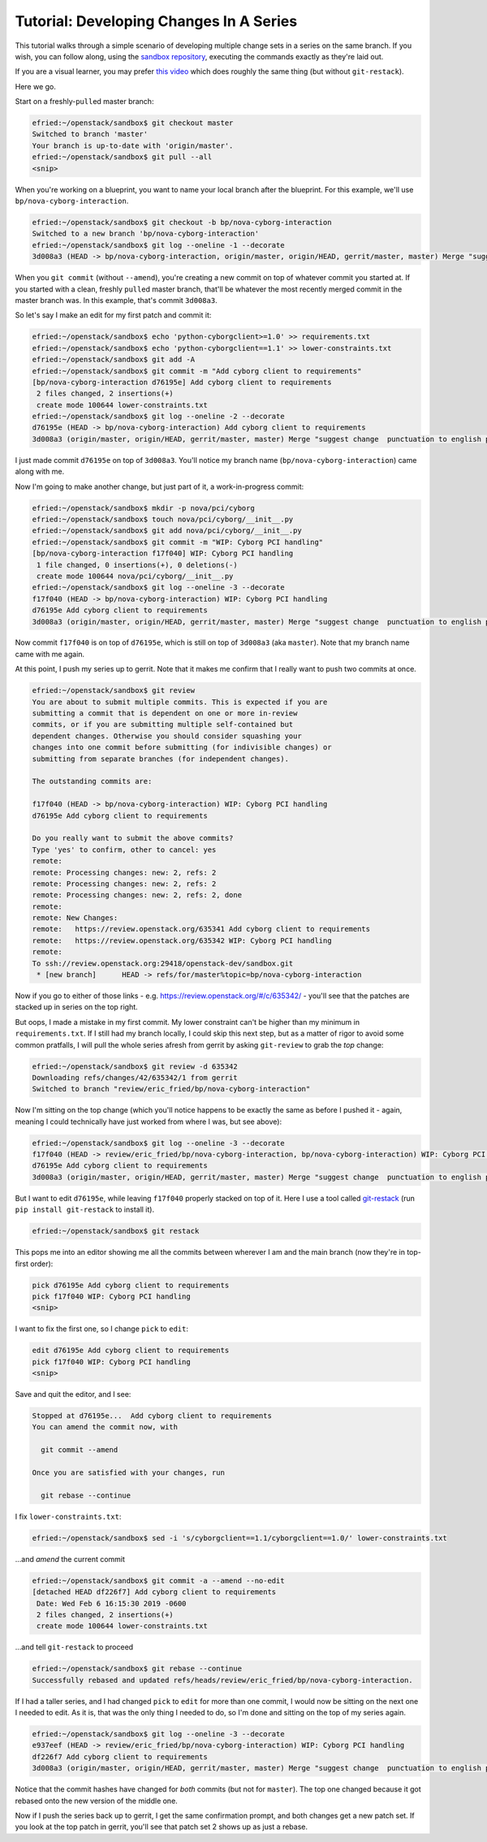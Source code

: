 ########################################
Tutorial: Developing Changes In A Series
########################################

This tutorial walks through a simple scenario of developing multiple change
sets in a series on the same branch. If you wish, you can follow along, using
the `sandbox repository
<http://git.openstack.org/cgit/openstack-dev/sandbox/>`_, executing the
commands exactly as they're laid out.

If you are a visual learner, you may prefer
`this video <https://www.youtube.com/watch?v=mHyvP7zp4Ko&list=PLR97FKPZ-mD9XJCfwDE5c-td9lZGIPfS5&index=4>`_
which does roughly the same thing (but without ``git-restack``).

Here we go.

Start on a freshly-``pull``\ed master branch:

.. code-block:: console

  efried:~/openstack/sandbox$ git checkout master
  Switched to branch 'master'
  Your branch is up-to-date with 'origin/master'.
  efried:~/openstack/sandbox$ git pull --all
  <snip>

When you're working on a blueprint, you want to name your local branch
after the blueprint. For this example, we'll use
``bp/nova-cyborg-interaction``.

.. code-block:: console

  efried:~/openstack/sandbox$ git checkout -b bp/nova-cyborg-interaction
  Switched to a new branch 'bp/nova-cyborg-interaction'
  efried:~/openstack/sandbox$ git log --oneline -1 --decorate
  3d008a3 (HEAD -> bp/nova-cyborg-interaction, origin/master, origin/HEAD, gerrit/master, master) Merge "suggest change  punctuation to english punctuantion"

When you ``git commit`` (without ``--amend``), you're creating a new commit on
top of whatever commit you started at. If you started with a clean, freshly
``pull``\ed master branch, that'll be whatever the most recently merged commit
in the master branch was. In this example, that's commit ``3d008a3``.

So let's say I make an edit for my first patch and commit it:

.. code-block:: console

  efried:~/openstack/sandbox$ echo 'python-cyborgclient>=1.0' >> requirements.txt
  efried:~/openstack/sandbox$ echo 'python-cyborgclient==1.1' >> lower-constraints.txt
  efried:~/openstack/sandbox$ git add -A
  efried:~/openstack/sandbox$ git commit -m "Add cyborg client to requirements"
  [bp/nova-cyborg-interaction d76195e] Add cyborg client to requirements
   2 files changed, 2 insertions(+)
   create mode 100644 lower-constraints.txt
  efried:~/openstack/sandbox$ git log --oneline -2 --decorate
  d76195e (HEAD -> bp/nova-cyborg-interaction) Add cyborg client to requirements
  3d008a3 (origin/master, origin/HEAD, gerrit/master, master) Merge "suggest change  punctuation to english punctuantion"

I just made commit ``d76195e`` on top of ``3d008a3``. You'll notice my branch
name (``bp/nova-cyborg-interaction``) came along with me.

Now I'm going to make another change, but just part of it, a
work-in-progress commit:

.. code-block:: console

  efried:~/openstack/sandbox$ mkdir -p nova/pci/cyborg
  efried:~/openstack/sandbox$ touch nova/pci/cyborg/__init__.py
  efried:~/openstack/sandbox$ git add nova/pci/cyborg/__init__.py
  efried:~/openstack/sandbox$ git commit -m "WIP: Cyborg PCI handling"
  [bp/nova-cyborg-interaction f17f040] WIP: Cyborg PCI handling
   1 file changed, 0 insertions(+), 0 deletions(-)
   create mode 100644 nova/pci/cyborg/__init__.py
  efried:~/openstack/sandbox$ git log --oneline -3 --decorate
  f17f040 (HEAD -> bp/nova-cyborg-interaction) WIP: Cyborg PCI handling
  d76195e Add cyborg client to requirements
  3d008a3 (origin/master, origin/HEAD, gerrit/master, master) Merge "suggest change  punctuation to english punctuantion"

Now commit ``f17f040`` is on top of ``d76195e``, which is still on top of
``3d008a3`` (aka ``master``). Note that my branch name came with me again.

At this point, I push my series up to gerrit. Note that it makes me
confirm that I really want to push two commits at once.

.. code-block:: console

  efried:~/openstack/sandbox$ git review
  You are about to submit multiple commits. This is expected if you are
  submitting a commit that is dependent on one or more in-review
  commits, or if you are submitting multiple self-contained but
  dependent changes. Otherwise you should consider squashing your
  changes into one commit before submitting (for indivisible changes) or
  submitting from separate branches (for independent changes).

  The outstanding commits are:

  f17f040 (HEAD -> bp/nova-cyborg-interaction) WIP: Cyborg PCI handling
  d76195e Add cyborg client to requirements

  Do you really want to submit the above commits?
  Type 'yes' to confirm, other to cancel: yes
  remote:
  remote: Processing changes: new: 2, refs: 2
  remote: Processing changes: new: 2, refs: 2
  remote: Processing changes: new: 2, refs: 2, done
  remote:
  remote: New Changes:
  remote:   https://review.openstack.org/635341 Add cyborg client to requirements
  remote:   https://review.openstack.org/635342 WIP: Cyborg PCI handling
  remote:
  To ssh://review.openstack.org:29418/openstack-dev/sandbox.git
   * [new branch]      HEAD -> refs/for/master%topic=bp/nova-cyborg-interaction

Now if you go to either of those links - e.g.
https://review.openstack.org/#/c/635342/ - you'll see that the patches
are stacked up in series on the top right.

But oops, I made a mistake in my first commit. My lower constraint can't be
higher than my minimum in ``requirements.txt``. If I still had my branch
locally, I could skip this next step, but as a matter of rigor to avoid some
common pratfalls, I will pull the whole series afresh from gerrit by asking
``git-review`` to grab the *top* change:

.. code-block:: console

  efried:~/openstack/sandbox$ git review -d 635342
  Downloading refs/changes/42/635342/1 from gerrit
  Switched to branch "review/eric_fried/bp/nova-cyborg-interaction"

Now I'm sitting on the top change (which you'll notice happens to be
exactly the same as before I pushed it - again, meaning I could
technically have just worked from where I was, but see above):

.. code-block:: console

  efried:~/openstack/sandbox$ git log --oneline -3 --decorate
  f17f040 (HEAD -> review/eric_fried/bp/nova-cyborg-interaction, bp/nova-cyborg-interaction) WIP: Cyborg PCI handling
  d76195e Add cyborg client to requirements
  3d008a3 (origin/master, origin/HEAD, gerrit/master, master) Merge "suggest change  punctuation to english punctuantion"

But I want to edit ``d76195e``, while leaving ``f17f040`` properly stacked on
top of it. Here I use a tool called `git-restack
<https://docs.openstack.org/infra/git-restack/>`_ (run ``pip install
git-restack`` to install it).

.. code-block:: console

  efried:~/openstack/sandbox$ git restack

This pops me into an editor showing me all the commits between wherever
I am and the main branch (now they're in top-first order):

.. code-block:: console

  pick d76195e Add cyborg client to requirements
  pick f17f040 WIP: Cyborg PCI handling
  <snip>

I want to fix the first one, so I change ``pick`` to ``edit``:

.. code-block:: console

  edit d76195e Add cyborg client to requirements
  pick f17f040 WIP: Cyborg PCI handling
  <snip>

Save and quit the editor, and I see:

.. code-block:: console

  Stopped at d76195e...  Add cyborg client to requirements
  You can amend the commit now, with

    git commit --amend

  Once you are satisfied with your changes, run

    git rebase --continue

I fix ``lower-constraints.txt``:

.. code-block:: console

  efried:~/openstack/sandbox$ sed -i 's/cyborgclient==1.1/cyborgclient==1.0/' lower-constraints.txt

...and *amend* the current commit

.. code-block:: console

  efried:~/openstack/sandbox$ git commit -a --amend --no-edit
  [detached HEAD df226f7] Add cyborg client to requirements
   Date: Wed Feb 6 16:15:30 2019 -0600
   2 files changed, 2 insertions(+)
   create mode 100644 lower-constraints.txt

...and tell ``git-restack`` to proceed

.. code-block:: console

  efried:~/openstack/sandbox$ git rebase --continue
  Successfully rebased and updated refs/heads/review/eric_fried/bp/nova-cyborg-interaction.

If I had a taller series, and I had changed ``pick`` to ``edit`` for more than
one commit, I would now be sitting on the next one I needed to edit. As it is,
that was the only thing I needed to do, so I'm done and sitting on the top of
my series again.

.. code-block:: console

  efried:~/openstack/sandbox$ git log --oneline -3 --decorate
  e937eef (HEAD -> review/eric_fried/bp/nova-cyborg-interaction) WIP: Cyborg PCI handling
  df226f7 Add cyborg client to requirements
  3d008a3 (origin/master, origin/HEAD, gerrit/master, master) Merge "suggest change  punctuation to english punctuantion"

Notice that the commit hashes have changed for *both* commits (but not
for ``master``). The top one changed because it got rebased onto the new
version of the middle one.

Now if I push the series back up to gerrit, I get the same confirmation
prompt, and both changes get a new patch set. If you look at the top
patch in gerrit, you'll see that patch set 2 shows up as just a rebase.

.. :: TODO: Describe gotchas when restacking and the automatic rebase results in
      merge conflicts.
